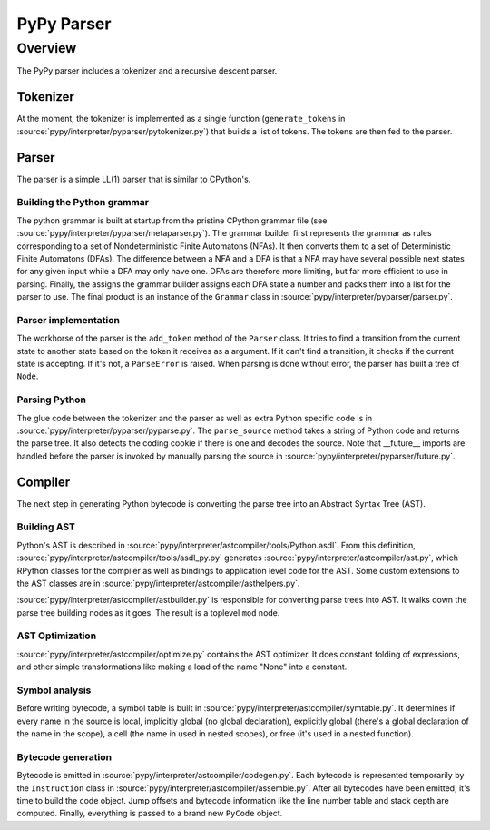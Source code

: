 
===========
PyPy Parser
===========

Overview
========

The PyPy parser includes a tokenizer and a recursive descent parser.

Tokenizer
---------

At the moment, the tokenizer is implemented as a single function
(``generate_tokens`` in :source:`pypy/interpreter/pyparser/pytokenizer.py`) that builds
a list of tokens.  The tokens are then fed to the parser.

Parser
------

The parser is a simple LL(1) parser that is similar to CPython's.

Building the Python grammar
***************************

The python grammar is built at startup from the pristine CPython grammar file
(see :source:`pypy/interpreter/pyparser/metaparser.py`).  The grammar builder first
represents the grammar as rules corresponding to a set of Nondeterministic
Finite Automatons (NFAs).  It then converts them to a set of Deterministic
Finite Automatons (DFAs).  The difference between a NFA and a DFA is that a NFA
may have several possible next states for any given input while a DFA may only
have one.  DFAs are therefore more limiting, but far more efficient to use in
parsing.  Finally, the assigns the grammar builder assigns each DFA state a
number and packs them into a list for the parser to use.  The final product is
an instance of the ``Grammar`` class in :source:`pypy/interpreter/pyparser/parser.py`.

Parser implementation
*********************

The workhorse of the parser is the ``add_token`` method of the ``Parser`` class.
It tries to find a transition from the current state to another state based on
the token it receives as a argument.  If it can't find a transition, it checks
if the current state is accepting.  If it's not, a ``ParseError`` is
raised. When parsing is done without error, the parser has built a tree of
``Node``.

Parsing Python
**************

The glue code between the tokenizer and the parser as well as extra Python
specific code is in :source:`pypy/interpreter/pyparser/pyparse.py`.  The
``parse_source`` method takes a string of Python code and returns the parse
tree.  It also detects the coding cookie if there is one and decodes the source.
Note that __future__ imports are handled before the parser is invoked by
manually parsing the source in :source:`pypy/interpreter/pyparser/future.py`.

Compiler
--------

The next step in generating Python bytecode is converting the parse tree into an
Abstract Syntax Tree (AST).

Building AST
************

Python's AST is described in :source:`pypy/interpreter/astcompiler/tools/Python.asdl`.
From this definition, :source:`pypy/interpreter/astcompiler/tools/asdl_py.py` generates
:source:`pypy/interpreter/astcompiler/ast.py`, which RPython classes for the compiler
as well as bindings to application level code for the AST.  Some custom
extensions to the AST classes are in
:source:`pypy/interpreter/astcompiler/asthelpers.py`.

:source:`pypy/interpreter/astcompiler/astbuilder.py` is responsible for converting
parse trees into AST.  It walks down the parse tree building nodes as it goes.
The result is a toplevel ``mod`` node.

AST Optimization
****************

:source:`pypy/interpreter/astcompiler/optimize.py` contains the AST optimizer.  It does
constant folding of expressions, and other simple transformations like making a
load of the name "None" into a constant.

Symbol analysis
***************

Before writing bytecode, a symbol table is built in
:source:`pypy/interpreter/astcompiler/symtable.py`.  It determines if every name in the
source is local, implicitly global (no global declaration), explicitly global
(there's a global declaration of the name in the scope), a cell (the name in
used in nested scopes), or free (it's used in a nested function).

Bytecode generation
*******************

Bytecode is emitted in :source:`pypy/interpreter/astcompiler/codegen.py`.  Each
bytecode is represented temporarily by the ``Instruction`` class in
:source:`pypy/interpreter/astcompiler/assemble.py`.  After all bytecodes have been
emitted, it's time to build the code object.  Jump offsets and bytecode
information like the line number table and stack depth are computed.  Finally,
everything is passed to a brand new ``PyCode`` object.
